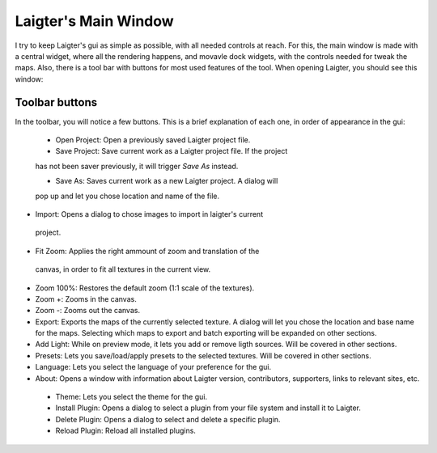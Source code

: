 Laigter's Main Window
=====================

I try to keep Laigter's gui as simple as possible, with all needed controls at reach.
For this, the main window is made with a central widget, where all the rendering
happens, and movavle dock widgets, with the controls needed for tweak the maps.
Also, there is a tool bar with buttons for most used features of the tool.
When opening Laigter, you should see this window:

.. image:: img/MainWindow.png

Toolbar buttons
---------------

In the toolbar, you will notice a few buttons. This is a brief explanation of each
one, in order of appearance in the gui:

 - |open| Open Project: Open a previously saved Laigter project file.
 - |save| Save Project: Save current work as a Laigter project file. If the project
 has not been saver previously, it will trigger *Save As* instead.

 - |save-as| Save As: Saves current work as a new Laigter project. A dialog will
 pop up and let you chose location and name of the file.

- |import| Import: Opens a dialog to chose images to import in laigter's current
 project.

- |fit-zoom| Fit Zoom: Applies the right ammount of zoom and translation of the
 canvas, in order to fit all textures in the current view.

- |100-zoom| Zoom 100%: Restores the default zoom (1:1 scale of the textures).
- |zoom+| Zoom +: Zooms in the canvas.
- |zoom-| Zoom -: Zooms out the canvas.

- |export| Export: Exports the maps of the currently selected texture. A dialog will let you chose the location and base name for the maps. Selecting which maps to export and batch exporting will be expanded on other sections.

- |add-light| Add Light: While on preview mode, it lets you add or remove ligth sources. Will be covered in other sections.

- |presets| Presets: Lets you save/load/apply presets to the selected textures. Will be covered in other sections.

- Language: Lets you select the language of your preference for the gui.

- |about| About: Opens a window with information about Laigter version, contributors, supporters, links to relevant sites, etc.

 - |themes| Theme: Lets you select the theme for the gui.
 - |add-plugin| Install Plugin: Opens a dialog to select a plugin from your file system and install it to Laigter.

 - |remove-plugin| Delete Plugin: Opens a dialog to select and delete a specific plugin.

 - |reload-plugin| Reload Plugin: Reload all installed plugins.

.. |open| image:: img/open.png
.. |save| image:: img/save.png
.. |save-as| image:: img/save_as.png
.. |import| image:: img/import.png
.. |fit-zoom| image:: img/zoom_fit.png
.. |100-zoom| image:: img/zoom100.png
.. |zoom+| image:: img/zoom+.png
.. |zoom-| image:: img/zoom-.png
.. |export| image:: img/export.png
.. |add-light| image:: img/add_light.png
.. |presets| image:: img/presets.png
.. |about| image:: img/info.png
.. |themes| image:: img/theme-selector.png
.. |add-plugin| image:: img/plugin-install.png
.. |remove-plugin| image:: img/plugin-delete.png
.. |reload-plugin| image:: img/plugin-reload.png
